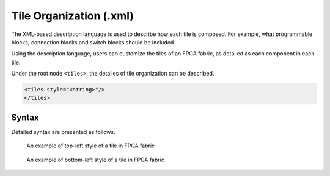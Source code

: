 .. _file_formats_tile_config_file:

Tile Organization (.xml)
------------------------

The XML-based description language is used to describe how each tile is composed.
For example, what programmable blocks, connection blocks and switch blocks should be included.

Using the description language, users can customize the tiles of an FPGA fabric, as detailed as each component in each tile.

Under the root node ``<tiles>``, the detailes of tile organization can be described.

.. code-block:: xml

  <tiles style="<string>"/> 
  </tiles> 

Syntax
``````

Detailed syntax are presented as follows.

.. option:: style="<string>"

  Specify the style of tile organization. Can be [``top_left`` | ``top_right`` | ``bottom_left`` | ``bottom_right`` | ``custom``]
  
  .. warning:: Currently, only ``top_left`` and ``bottom_left`` are supported!

  The ``top_left`` is a shortcut to define the organization for all the tiles. :numref:`fig_tile_style_top_left` shows an example of tiles in the top-left sytle, where the programmable block locates in the top-left corner of all the tiles, surrounded by two connection blocks and one switch blocks.

  The ``bottom_left`` is a shortcut to define the organization for all the tiles. :numref:`fig_tile_style_bottom_left` shows an example of tiles in the bottom-left sytle, where the programmable block locates in the bottom-left corner of all the tiles, surrounded by two connection blocks and one switch blocks.

.. _fig_tile_style_top_left:

.. figure:: ./figures/tile_style_top_left.png
   :width: 100%
   :alt: An example of top-left style of tile

   An example of top-left style of a tile in FPGA fabric

  
.. _fig_tile_style_bottom_left:

.. figure:: ./figures/tile_style_bottom_left.png
   :width: 100%
   :alt: An example of bottom-left style of tile

   An example of bottom-left style of a tile in FPGA fabric


